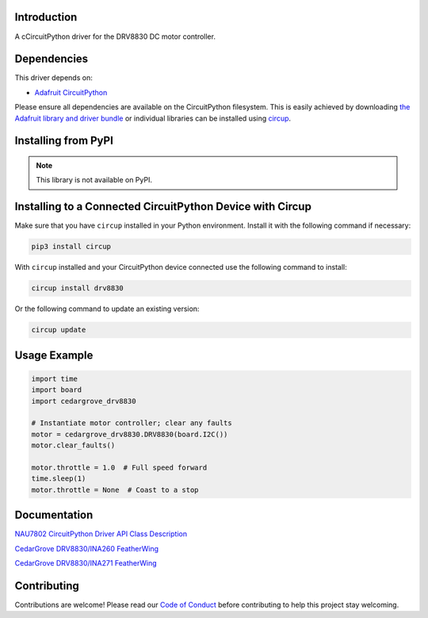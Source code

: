 Introduction
============




.. image:: https://img.shields.io/discord/327254708534116352.svg
    :target: https://adafru.it/discord
    :alt: Discord


.. image:: https://github.com/CedarGroveStudios/Cedargrove_CircuitPython_DRV8830/workflows/Build%20CI/badge.svg
    :target: https://github.com/CedarGroveStudios/Cedargrove_CircuitPython_DRV8830/actions
    :alt: Build Status


.. image:: https://img.shields.io/badge/code%20style-black-000000.svg
    :target: https://github.com/psf/black
    :alt: Code Style: Black

A cCircuitPython driver for the DRV8830 DC motor controller.


Dependencies
=============
This driver depends on:

* `Adafruit CircuitPython <https://github.com/adafruit/circuitpython>`_

Please ensure all dependencies are available on the CircuitPython filesystem.
This is easily achieved by downloading
`the Adafruit library and driver bundle <https://circuitpython.org/libraries>`_
or individual libraries can be installed using
`circup <https://github.com/adafruit/circup>`_.


Installing from PyPI
=====================
.. note:: This library is not available on PyPI.


Installing to a Connected CircuitPython Device with Circup
==========================================================

Make sure that you have ``circup`` installed in your Python environment.
Install it with the following command if necessary:

.. code-block:: shell

    pip3 install circup

With ``circup`` installed and your CircuitPython device connected use the
following command to install:

.. code-block:: shell

    circup install drv8830

Or the following command to update an existing version:

.. code-block:: shell

    circup update

Usage Example
=============

.. code-block:: python

    import time
    import board
    import cedargrove_drv8830

    # Instantiate motor controller; clear any faults
    motor = cedargrove_drv8830.DRV8830(board.I2C())
    motor.clear_faults()

    motor.throttle = 1.0  # Full speed forward
    time.sleep(1)
    motor.throttle = None  # Coast to a stop

Documentation
=============
`NAU7802 CircuitPython Driver API Class Description <https://github.com/CedarGroveStudios/Cedargrove_CircuitPython_DRV8830/blob/media/pseudo%20readthedocs%20cedargrove_drv8830.pdf>`_


`CedarGrove DRV8830/INA260 FeatherWing <https://oshpark.com/shared_projects/ETZ24BDm>`_

.. image:: https://github.com/CedarGroveStudios/CircuitPython_DRV8830/blob/master/media/Motor_Tester_DRV8830-INA260_Wing_glam.png


`CedarGrove DRV8830/INA271 FeatherWing <https://oshpark.com/shared_projects/L9cZfhJ8>`_

.. image:: https://github.com/CedarGroveStudios/CircuitPython_DRV8830/blob/master/media/Motor_Tester_DRV8830-INA271_Wing_glam.png


Contributing
============

Contributions are welcome! Please read our `Code of Conduct
<https://github.com/CedarGroveStudios/Cedargrove_CircuitPython_DRV8830/blob/HEAD/CODE_OF_CONDUCT.md>`_
before contributing to help this project stay welcoming.
